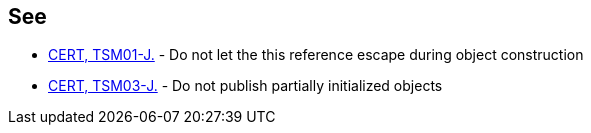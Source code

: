== See

* https://wiki.sei.cmu.edu/confluence/x/iDdGBQ[CERT, TSM01-J.] - Do not let the this reference escape during object construction
* https://wiki.sei.cmu.edu/confluence/x/vzdGBQ[CERT, TSM03-J.] - Do not publish partially initialized objects